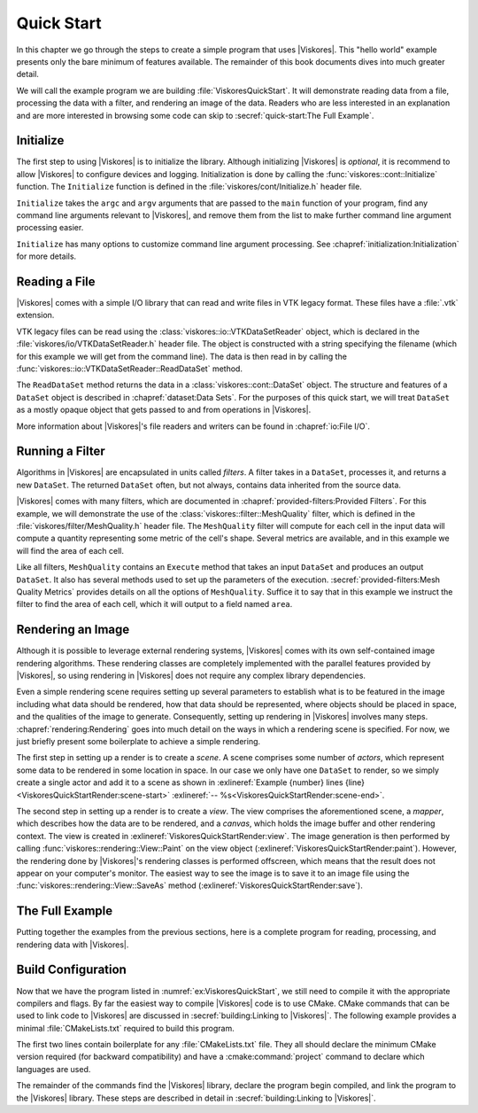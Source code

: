 ==============================
Quick Start
==============================

In this chapter we go through the steps to create a simple program that uses |Viskores|.
This "hello world" example presents only the bare minimum of features available.
The remainder of this book documents dives into much greater detail.

We will call the example program we are building :file:`ViskoresQuickStart`.
It will demonstrate reading data from a file, processing the data with a filter, and rendering an image of the data.
Readers who are less interested in an explanation and are more interested in browsing some code can skip to :secref:`quick-start:The Full Example`.

------------------------------
Initialize
------------------------------

.. index:: initialization

The first step to using |Viskores| is to initialize the library.
Although initializing |Viskores| is *optional*, it is recommend to allow |Viskores| to configure devices and logging.
Initialization is done by calling the :func:`viskores::cont::Initialize` function.
The ``Initialize`` function is defined in the :file:`viskores/cont/Initialize.h` header file.

``Initialize`` takes the ``argc`` and ``argv`` arguments that are passed to the ``main`` function of your program, find any command line arguments relevant to |Viskores|, and remove them from the list to make further command line argument processing easier.

.. load-example:: ViskoresQuickStartInitialize
   :file: ViskoresQuickStart.cxx
   :caption: Initializing |Viskores|.

``Initialize`` has many options to customize command line argument processing.
See :chapref:`initialization:Initialization` for more details.

.. didyouknow::
  Don't have access to ``argc`` and ``argv``?
  No problem.
  You can call :func:`viskores::cont::Initialize` with no arguments.


------------------------------
Reading a File
------------------------------

.. index::
   single: file I/O ; read
   single: read file

|Viskores| comes with a simple I/O library that can read and write files in VTK legacy format.
These files have a :file:`.vtk` extension.

VTK legacy files can be read using the :class:`viskores::io::VTKDataSetReader` object, which is declared in the :file:`viskores/io/VTKDataSetReader.h` header file.
The object is constructed with a string specifying the filename (which for this example we will get from the command line).
The data is then read in by calling the :func:`viskores::io::VTKDataSetReader::ReadDataSet` method.

.. load-example:: ViskoresQuickStartReadFile
   :file: ViskoresQuickStart.cxx
   :caption: Reading data from a VTK legacy file.

The ``ReadDataSet`` method returns the data in a :class:`viskores::cont::DataSet` object.
The structure and features of a ``DataSet`` object is described in :chapref:`dataset:Data Sets`.
For the purposes of this quick start, we will treat ``DataSet`` as a mostly opaque object that gets passed to and from operations in |Viskores|.

More information about |Viskores|'s file readers and writers can be found in :chapref:`io:File I/O`.


------------------------------
Running a Filter
------------------------------

.. index:: filter

Algorithms in |Viskores| are encapsulated in units called *filters*.
A filter takes in a ``DataSet``, processes it, and returns a new ``DataSet``.
The returned ``DataSet`` often, but not always, contains data inherited from the source data.

|Viskores| comes with many filters, which are documented in :chapref:`provided-filters:Provided Filters`.
For this example, we will demonstrate the use of the :class:`viskores::filter::MeshQuality` filter, which is defined in the :file:`viskores/filter/MeshQuality.h` header file.
The ``MeshQuality`` filter will compute for each cell in the input data will compute a quantity representing some metric of the cell's shape.
Several metrics are available, and in this example we will find the area of each cell.

Like all filters, ``MeshQuality`` contains an ``Execute`` method that takes an input ``DataSet`` and produces an output ``DataSet``.
It also has several methods used to set up the parameters of the execution.
:secref:`provided-filters:Mesh Quality Metrics` provides details on all the options of ``MeshQuality``.
Suffice it to say that in this example we instruct the filter to find the area of each cell, which it will output to a field named ``area``.

.. load-example:: ViskoresQuickStartFilter
   :file: ViskoresQuickStart.cxx
   :caption: Running a filter.


------------------------------
Rendering an Image
------------------------------

.. index:: rendering

Although it is possible to leverage external rendering systems, |Viskores| comes with its own self-contained image rendering algorithms.
These rendering classes are completely implemented with the parallel features provided by |Viskores|, so using rendering in |Viskores| does not require any complex library dependencies.

Even a simple rendering scene requires setting up several parameters to establish what is to be featured in the image including what data should be rendered, how that data should be represented, where objects should be placed in space, and the qualities of the image to generate.
Consequently, setting up rendering in |Viskores| involves many steps.
:chapref:`rendering:Rendering` goes into much detail on the ways in which a rendering scene is specified.
For now, we just briefly present some boilerplate to achieve a simple rendering.

.. load-example:: ViskoresQuickStartRender
   :file: ViskoresQuickStart.cxx
   :caption: Rendering data.

.. index::
   single: scene
   single: actor

The first step in setting up a render is to create a *scene*.
A scene comprises some number of *actors*, which represent some data to be rendered in some location in space.
In our case we only have one ``DataSet`` to render, so we simply create a single actor and add it to a scene as shown in :exlineref:`Example {number} lines {line}<ViskoresQuickStartRender:scene-start>` :exlineref:`-- %s<ViskoresQuickStartRender:scene-end>`.

.. index::
   single: view
   single: mapper
   single: canvas

The second step in setting up a render is to create a *view*.
The view comprises the aforementioned scene, a *mapper*, which describes how the data are to be rendered, and a *canvas*, which holds the image buffer and other rendering context.
The view is created in :exlineref:`ViskoresQuickStartRender:view`.
The image generation is then performed by calling :func:`viskores::rendering::View::Paint` on the view object (:exlineref:`ViskoresQuickStartRender:paint`).
However, the rendering done by |Viskores|'s rendering classes is performed offscreen, which means that the result does not appear on your computer's monitor.
The easiest way to see the image is to save it to an image file using the :func:`viskores::rendering::View::SaveAs` method (:exlineref:`ViskoresQuickStartRender:save`).


------------------------------
The Full Example
------------------------------

Putting together the examples from the previous sections, here is a complete program for reading, processing, and rendering data with |Viskores|.

.. load-example:: ViskoresQuickStart
   :file: ViskoresQuickStart.cxx
   :caption: Simple example of using |Viskores|.


------------------------------
Build Configuration
------------------------------

.. index:: CMakeLists.txt

Now that we have the program listed in :numref:`ex:ViskoresQuickStart`, we still need to compile it with the appropriate compilers and flags.
By far the easiest way to compile |Viskores| code is to use CMake.
CMake commands that can be used to link code to |Viskores| are discussed in :secref:`building:Linking to |Viskores|`.
The following example provides a minimal :file:`CMakeLists.txt` required to build this program.

.. load-example:: QuickStartCMakeLists.txt
   :file: ViskoresQuickStart.cmake
   :caption: :file:`CMakeLists.txt` to build a program using |Viskores|.
   :language: cmake
   :command-comment: ####

The first two lines contain boilerplate for any :file:`CMakeLists.txt` file.
They all should declare the minimum CMake version required (for backward compatibility) and have a :cmake:command:`project` command to declare which languages are used.

The remainder of the commands find the |Viskores| library, declare the program begin compiled, and link the program to the |Viskores| library.
These steps are described in detail in :secref:`building:Linking to |Viskores|`.

